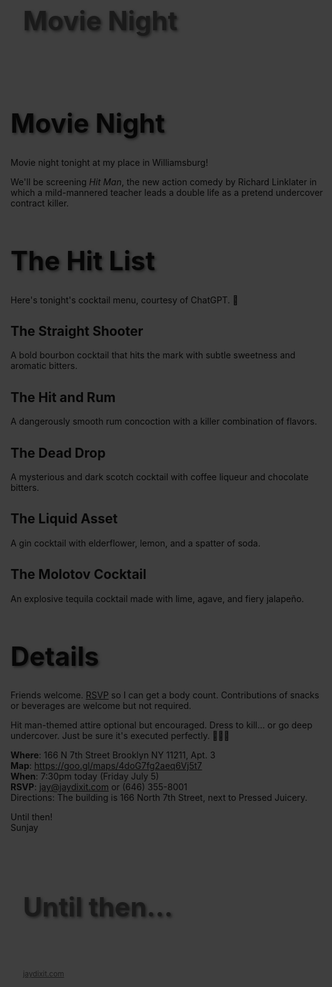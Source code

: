 
#+BEGIN_EXPORT HTML
<style>
section.module.parallax-1 {
 background-image: url("img/1.png");
}
section.module.parallax-2 {
 background-image: url("img/2.png");
}
section.module.parallax-3 {
 background-image: url("img/3.png");
}
.overlay {
 position: absolute;
 top: 0;
 left: 0;
 width: 100%;
 height: 100%;
 background: rgba(0, 0, 0, 0.5);
 z-index: 1;
}
.container {
 position: relative;
 z-index: 2;
 padding: 20px;
}
h1 {
 font-size: 3em;
 text-shadow: 2px 2px 4px rgba(0, 0, 0, 0.5);
}
</style>

<div class="wrapper">
<section class="module parallax parallax-1">
  <div class="overlay"></div>
    <div class="container">
     <h1>Movie Night</h1>
    </div>
   </section>

#+END_EXPORT

* Movie Night
Movie night tonight at my place in Williamsburg!

We'll be screening /Hit Man/, the new action comedy by Richard Linklater in which a mild-mannered teacher leads a double life as a pretend undercover contract killer.

* The Hit List
Here's tonight's cocktail menu, courtesy of ChatGPT. 🦾

** The Straight Shooter
A bold bourbon cocktail that hits the mark with subtle sweetness and aromatic bitters.

** The Hit and Rum
A dangerously smooth rum concoction with a killer combination of flavors.

** The Dead Drop
A mysterious and dark scotch cocktail with coffee liqueur and chocolate bitters.

** The Liquid Asset
A gin cocktail with elderflower, lemon, and a spatter of soda.

** The Molotov Cocktail
An explosive tequila cocktail made with lime, agave, and fiery jalapeño.

* Details
Friends welcome. [[mailto:jay@jaydixit.com][RSVP]] so I can get a body count. Contributions of snacks or beverages are welcome but not required.

Hit man-themed attire optional but encouraged. Dress to kill... or go deep undercover. Just be sure it's executed perfectly. 🤵🏻🔫

*Where*: 166 N 7th Street Brooklyn NY 11211, Apt. 3 \\
*Map*: https://goo.gl/maps/4doG7fg2aeq6Vj5t7 \\
*When*: 7:30pm today (Friday July 5) \\
*RSVP*: [[mailto:jay@jaydixit.com][jay@jaydixit.com]] or (646) 355-8001 \\
Directions: The building is 166 North 7th Street, next to Pressed Juicery.

Until then! \\
Sunjay

[[./img/4.png]]
[[./img/3.png]]

#+BEGIN_EXPORT HTML
</div>
</div>
  </section>
   <section class="module parallax parallax-2">
 <div class="overlay"></div>
    <div class="container">
     <h1>Until then...</h1>
    </div>
   </section>
</div>
</div>
  </section>

 </main>

 <footer>
  <div class="container">
   <div class="copyright">
   <small><a href="http://jaydixit.com">jaydixit.com</a></small>
   </div>
  </div>
</footer>
</div>
</body>
</html>
#+END_EXPORT

#+HTML_HEAD: <link rel="stylesheet" href="https://fonts.googleapis.com/css?family=Roboto+Slab|Open+Sans">
#+HTML_HEAD: <link rel="stylesheet" href="css/base.css">
#+HTML_HEAD: <link rel="stylesheet" href="css/style.css">
#+HTML_HEAD: <script src="js/modernizr.js"></script>
#+HTML_HEAD: <meta property="og:title" content="Movie Night" />
#+HTML_HEAD: <meta property="og:description" content="You've been invited...">
#+HTML_HEAD: <meta property="og:image" content="img/4.png"/>
#+HTML_HEAD: <meta property="og:url" content="index.html"/>
#+HTML_HEAD: <meta name="viewport" content="width=device-width, initial-scale=1.0">
#+OPTIONS:  H:5
